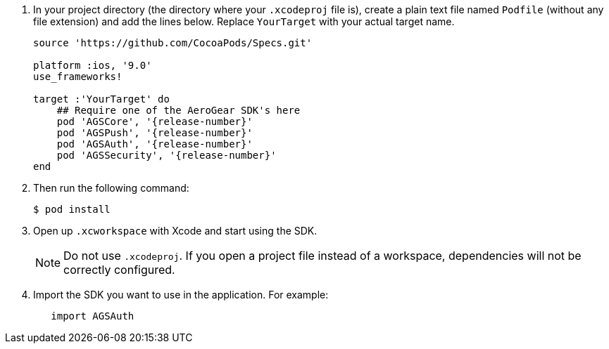 // includedFile ../modules/ROOT/pages/_partials/conf-dev-env-ios.adoc

. In your project directory (the directory where your `.xcodeproj` file is), create a plain text file named `Podfile` (without any file extension) and add the lines below. Replace `YourTarget` with your actual target name.
+
[source,ruby,subs="attributes"]
----
source 'https://github.com/CocoaPods/Specs.git'

platform :ios, '9.0'
use_frameworks!

target :'YourTarget' do
    ## Require one of the AeroGear SDK's here
    pod 'AGSCore', '{release-number}'
    pod 'AGSPush', '{release-number}'
    pod 'AGSAuth', '{release-number}'
    pod 'AGSSecurity', '{release-number}'
end
----
+
. Then run the following command:
+
[source,bash]
----
$ pod install
----
+
. Open up `.xcworkspace` with Xcode and start using the SDK.
+
NOTE: Do not use `.xcodeproj`. If you open a project file instead of a workspace, dependencies will not be correctly configured.
+
. Import the SDK you want to use in the application. For example:
+
[source,swift]
----
   import AGSAuth
----
